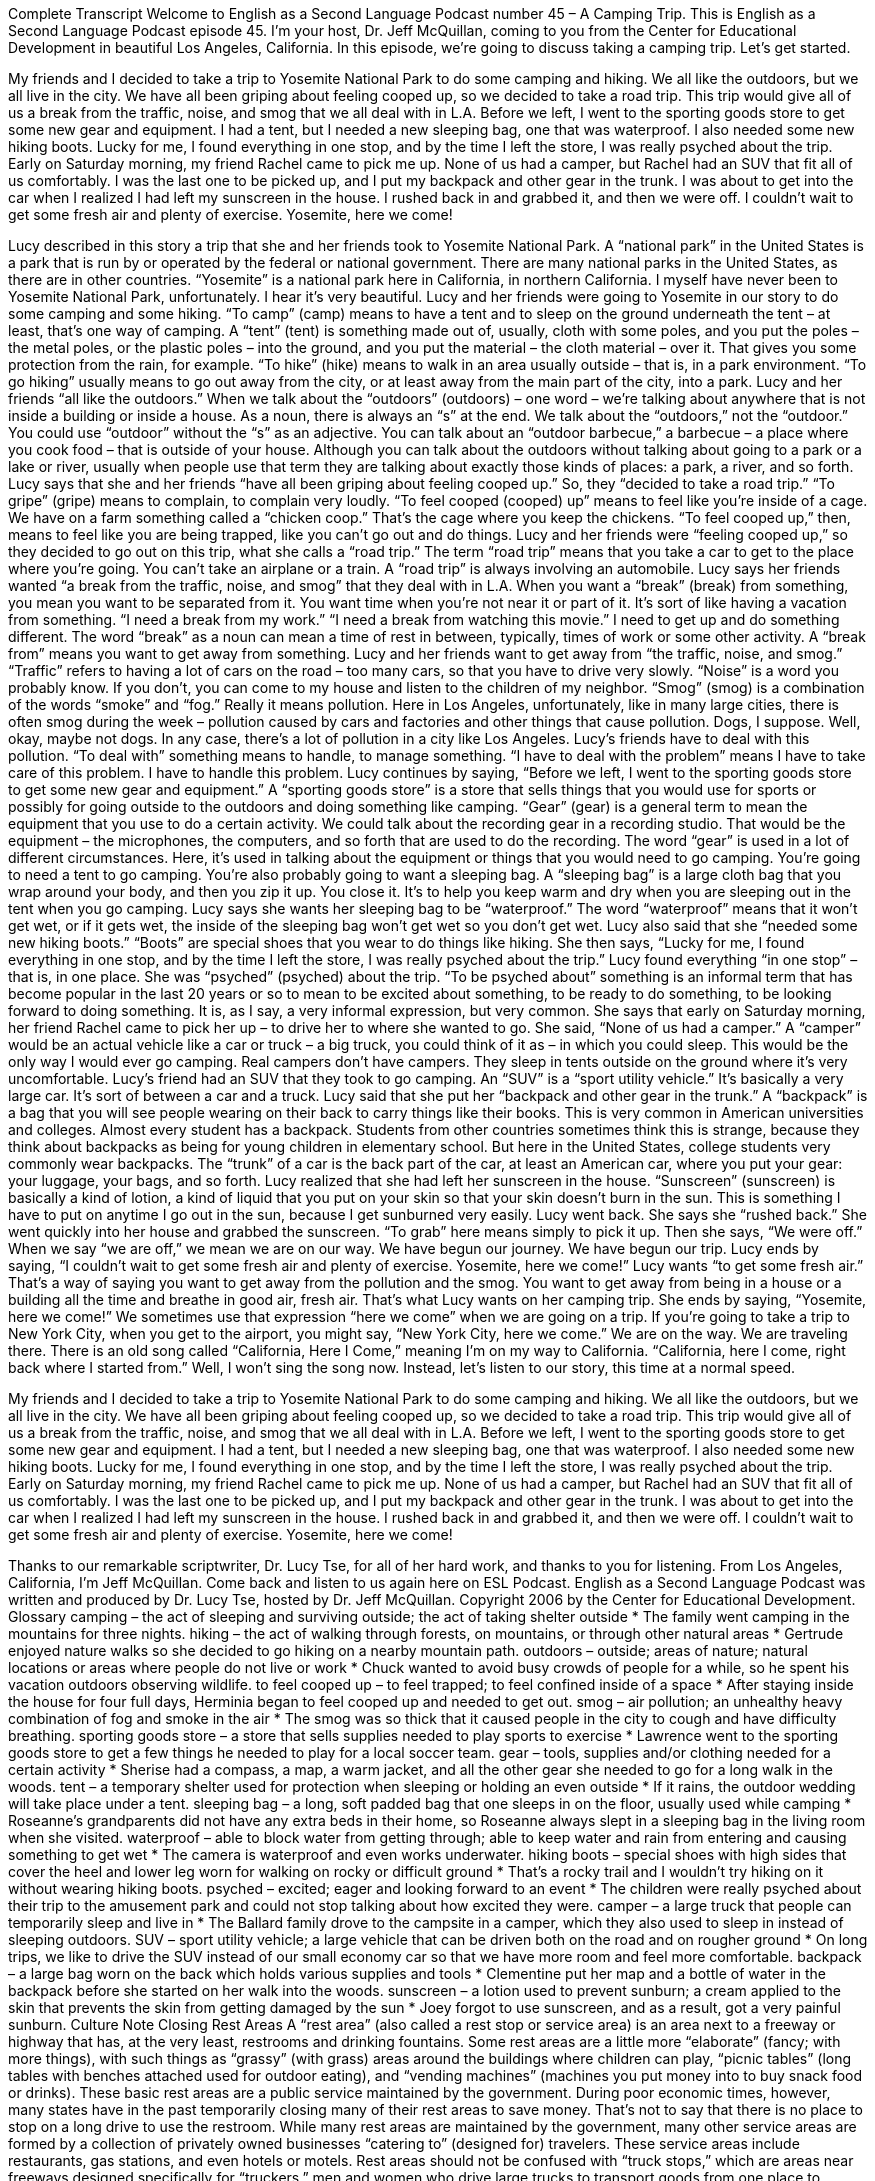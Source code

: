 Complete Transcript
Welcome to English as a Second Language Podcast number 45 – A Camping Trip.
This is English as a Second Language Podcast episode 45. I'm your host, Dr. Jeff McQuillan, coming to you from the Center for Educational Development in beautiful Los Angeles, California.
In this episode, we're going to discuss taking a camping trip. Let’s get started.
[start of story]
My friends and I decided to take a trip to Yosemite National Park to do some camping and hiking. We all like the outdoors, but we all live in the city. We have all been griping about feeling cooped up, so we decided to take a road trip. This trip would give all of us a break from the traffic, noise, and smog that we all deal with in L.A.
Before we left, I went to the sporting goods store to get some new gear and equipment. I had a tent, but I needed a new sleeping bag, one that was waterproof. I also needed some new hiking boots. Lucky for me, I found everything in one stop, and by the time I left the store, I was really psyched about the trip.
Early on Saturday morning, my friend Rachel came to pick me up. None of us had a camper, but Rachel had an SUV that fit all of us comfortably. I was the last one to be picked up, and I put my backpack and other gear in the trunk. I was about to get into the car when I realized I had left my sunscreen in the house. I rushed back in and grabbed it, and then we were off. I couldn't wait to get some fresh air and plenty of exercise. Yosemite, here we come!
[end of story]
Lucy described in this story a trip that she and her friends took to Yosemite National Park. A “national park” in the United States is a park that is run by or operated by the federal or national government. There are many national parks in the United States, as there are in other countries. “Yosemite” is a national park here in California, in northern California. I myself have never been to Yosemite National Park, unfortunately. I hear it's very beautiful.
Lucy and her friends were going to Yosemite in our story to do some camping and some hiking. “To camp” (camp) means to have a tent and to sleep on the ground underneath the tent – at least, that's one way of camping. A “tent” (tent) is something made out of, usually, cloth with some poles, and you put the poles – the metal poles, or the plastic poles – into the ground, and you put the material – the cloth material – over it. That gives you some protection from the rain, for example. “To hike” (hike) means to walk in an area usually outside – that is, in a park environment. “To go hiking” usually means to go out away from the city, or at least away from the main part of the city, into a park.
Lucy and her friends “all like the outdoors.” When we talk about the “outdoors” (outdoors) – one word – we’re talking about anywhere that is not inside a building or inside a house. As a noun, there is always an “s” at the end. We talk about the “outdoors,” not the “outdoor.” You could use “outdoor” without the “s” as an adjective. You can talk about an “outdoor barbecue,” a barbecue – a place where you cook food – that is outside of your house. Although you can talk about the outdoors without talking about going to a park or a lake or river, usually when people use that term they are talking about exactly those kinds of places: a park, a river, and so forth.
Lucy says that she and her friends “have all been griping about feeling cooped up.” So, they “decided to take a road trip.” “To gripe” (gripe) means to complain, to complain very loudly. “To feel cooped (cooped) up” means to feel like you're inside of a cage. We have on a farm something called a “chicken coop.” That's the cage where you keep the chickens. “To feel cooped up,” then, means to feel like you are being trapped, like you can’t go out and do things.
Lucy and her friends were “feeling cooped up,” so they decided to go out on this trip, what she calls a “road trip.” The term “road trip” means that you take a car to get to the place where you're going. You can't take an airplane or a train. A “road trip” is always involving an automobile.
Lucy says her friends wanted “a break from the traffic, noise, and smog” that they deal with in L.A. When you want a “break” (break) from something, you mean you want to be separated from it. You want time when you're not near it or part of it. It's sort of like having a vacation from something. “I need a break from my work.” “I need a break from watching this movie.” I need to get up and do something different. The word “break” as a noun can mean a time of rest in between, typically, times of work or some other activity. A “break from” means you want to get away from something.
Lucy and her friends want to get away from “the traffic, noise, and smog.” “Traffic” refers to having a lot of cars on the road – too many cars, so that you have to drive very slowly. “Noise” is a word you probably know. If you don't, you can come to my house and listen to the children of my neighbor. “Smog” (smog) is a combination of the words “smoke” and “fog.” Really it means pollution. Here in Los Angeles, unfortunately, like in many large cities, there is often smog during the week – pollution caused by cars and factories and other things that cause pollution. Dogs, I suppose. Well, okay, maybe not dogs.
In any case, there's a lot of pollution in a city like Los Angeles. Lucy's friends have to deal with this pollution. “To deal with” something means to handle, to manage something. “I have to deal with the problem” means I have to take care of this problem. I have to handle this problem. Lucy continues by saying, “Before we left, I went to the sporting goods store to get some new gear and equipment.” A “sporting goods store” is a store that sells things that you would use for sports or possibly for going outside to the outdoors and doing something like camping.
“Gear” (gear) is a general term to mean the equipment that you use to do a certain activity. We could talk about the recording gear in a recording studio. That would be the equipment – the microphones, the computers, and so forth that are used to do the recording. The word “gear” is used in a lot of different circumstances. Here, it's used in talking about the equipment or things that you would need to go camping. You're going to need a tent to go camping. You're also probably going to want a sleeping bag.
A “sleeping bag” is a large cloth bag that you wrap around your body, and then you zip it up. You close it. It's to help you keep warm and dry when you are sleeping out in the tent when you go camping. Lucy says she wants her sleeping bag to be “waterproof.” The word “waterproof” means that it won't get wet, or if it gets wet, the inside of the sleeping bag won't get wet so you don't get wet. Lucy also said that she “needed some new hiking boots.” “Boots” are special shoes that you wear to do things like hiking.
She then says, “Lucky for me, I found everything in one stop, and by the time I left the store, I was really psyched about the trip.” Lucy found everything “in one stop” – that is, in one place. She was “psyched” (psyched) about the trip. “To be psyched about” something is an informal term that has become popular in the last 20 years or so to mean to be excited about something, to be ready to do something, to be looking forward to doing something. It is, as I say, a very informal expression, but very common.
She says that early on Saturday morning, her friend Rachel came to pick her up – to drive her to where she wanted to go. She said, “None of us had a camper.” A “camper” would be an actual vehicle like a car or truck – a big truck, you could think of it as – in which you could sleep. This would be the only way I would ever go camping. Real campers don't have campers. They sleep in tents outside on the ground where it's very uncomfortable. Lucy's friend had an SUV that they took to go camping. An “SUV” is a “sport utility vehicle.” It's basically a very large car. It’s sort of between a car and a truck.
Lucy said that she put her “backpack and other gear in the trunk.” A “backpack” is a bag that you will see people wearing on their back to carry things like their books. This is very common in American universities and colleges. Almost every student has a backpack. Students from other countries sometimes think this is strange, because they think about backpacks as being for young children in elementary school. But here in the United States, college students very commonly wear backpacks. The “trunk” of a car is the back part of the car, at least an American car, where you put your gear: your luggage, your bags, and so forth.
Lucy realized that she had left her sunscreen in the house. “Sunscreen” (sunscreen) is basically a kind of lotion, a kind of liquid that you put on your skin so that your skin doesn't burn in the sun. This is something I have to put on anytime I go out in the sun, because I get sunburned very easily. Lucy went back. She says she “rushed back.” She went quickly into her house and grabbed the sunscreen. “To grab” here means simply to pick it up. Then she says, “We were off.” When we say “we are off,” we mean we are on our way. We have begun our journey. We have begun our trip.
Lucy ends by saying, “I couldn't wait to get some fresh air and plenty of exercise. Yosemite, here we come!” Lucy wants “to get some fresh air.” That's a way of saying you want to get away from the pollution and the smog. You want to get away from being in a house or a building all the time and breathe in good air, fresh air. That's what Lucy wants on her camping trip.
She ends by saying, “Yosemite, here we come!” We sometimes use that expression “here we come” when we are going on a trip. If you're going to take a trip to New York City, when you get to the airport, you might say, “New York City, here we come.” We are on the way. We are traveling there. There is an old song called “California, Here I Come,” meaning I'm on my way to California.
“California, here I come, right back where I started from.”
Well, I won't sing the song now. Instead, let’s listen to our story, this time at a normal speed.
[start of story]
My friends and I decided to take a trip to Yosemite National Park to do some camping and hiking. We all like the outdoors, but we all live in the city. We have all been griping about feeling cooped up, so we decided to take a road trip. This trip would give all of us a break from the traffic, noise, and smog that we all deal with in L.A.
Before we left, I went to the sporting goods store to get some new gear and equipment. I had a tent, but I needed a new sleeping bag, one that was waterproof. I also needed some new hiking boots. Lucky for me, I found everything in one stop, and by the time I left the store, I was really psyched about the trip.
Early on Saturday morning, my friend Rachel came to pick me up. None of us had a camper, but Rachel had an SUV that fit all of us comfortably. I was the last one to be picked up, and I put my backpack and other gear in the trunk. I was about to get into the car when I realized I had left my sunscreen in the house. I rushed back in and grabbed it, and then we were off. I couldn't wait to get some fresh air and plenty of exercise. Yosemite, here we come!
[end of story]
Thanks to our remarkable scriptwriter, Dr. Lucy Tse, for all of her hard work, and thanks to you for listening.
From Los Angeles, California, I'm Jeff McQuillan. Come back and listen to us again here on ESL Podcast.
English as a Second Language Podcast was written and produced by Dr. Lucy Tse, hosted by Dr. Jeff McQuillan. Copyright 2006 by the Center for Educational Development.
Glossary
camping – the act of sleeping and surviving outside; the act of taking shelter outside
* The family went camping in the mountains for three nights.
hiking – the act of walking through forests, on mountains, or through other natural areas
* Gertrude enjoyed nature walks so she decided to go hiking on a nearby mountain path.
outdoors – outside; areas of nature; natural locations or areas where people do not live or work
* Chuck wanted to avoid busy crowds of people for a while, so he spent his vacation outdoors observing wildlife.
to feel cooped up – to feel trapped; to feel confined inside of a space
* After staying inside the house for four full days, Herminia began to feel cooped up and needed to get out.
smog – air pollution; an unhealthy heavy combination of fog and smoke in the air
* The smog was so thick that it caused people in the city to cough and have difficulty breathing.
sporting goods store – a store that sells supplies needed to play sports to exercise
* Lawrence went to the sporting goods store to get a few things he needed to play for a local soccer team.
gear – tools, supplies and/or clothing needed for a certain activity
* Sherise had a compass, a map, a warm jacket, and all the other gear she needed to go for a long walk in the woods.
tent – a temporary shelter used for protection when sleeping or holding an even outside
* If it rains, the outdoor wedding will take place under a tent.
sleeping bag – a long, soft padded bag that one sleeps in on the floor, usually used while camping
* Roseanne’s grandparents did not have any extra beds in their home, so Roseanne always slept in a sleeping bag in the living room when she visited.
waterproof – able to block water from getting through; able to keep water and rain from entering and causing something to get wet
* The camera is waterproof and even works underwater.
hiking boots – special shoes with high sides that cover the heel and lower leg worn for walking on rocky or difficult ground
* That’s a rocky trail and I wouldn’t try hiking on it without wearing hiking boots.
psyched – excited; eager and looking forward to an event
* The children were really psyched about their trip to the amusement park and could not stop talking about how excited they were.
camper – a large truck that people can temporarily sleep and live in
* The Ballard family drove to the campsite in a camper, which they also used to sleep in instead of sleeping outdoors.
SUV – sport utility vehicle; a large vehicle that can be driven both on the road and on rougher ground
* On long trips, we like to drive the SUV instead of our small economy car so that we have more room and feel more comfortable.
backpack – a large bag worn on the back which holds various supplies and tools
* Clementine put her map and a bottle of water in the backpack before she started on her walk into the woods.
sunscreen – a lotion used to prevent sunburn; a cream applied to the skin that prevents the skin from getting damaged by the sun
* Joey forgot to use sunscreen, and as a result, got a very painful sunburn.
Culture Note
Closing Rest Areas
A “rest area” (also called a rest stop or service area) is an area next to a freeway or highway that has, at the very least, restrooms and drinking fountains. Some rest areas are a little more “elaborate” (fancy; with more things), with such things as “grassy” (with grass) areas around the buildings where children can play, “picnic tables” (long tables with benches attached used for outdoor eating), and “vending machines” (machines you put money into to buy snack food or drinks). These basic rest areas are a public service maintained by the government. During poor economic times, however, many states have in the past temporarily closing many of their rest areas to save money.
That’s not to say that there is no place to stop on a long drive to use the restroom. While many rest areas are maintained by the government, many other service areas are formed by a collection of privately owned businesses “catering to” (designed for) travelers. These service areas include restaurants, gas stations, and even hotels or motels.
Rest areas should not be confused with “truck stops,” which are areas near freeways designed specifically for “truckers,” men and women who drive large trucks to transport goods from one place to another. These truck stops have restaurants and restrooms, but they also have gas stations with “diesel fuel,” the type of gasoline that most large trucks use, and specially designed fueling “bays” (areas) for large trucks.
In many movies, the truck stop is “depicted” (shown) as a “seedy” (not very nice; shabby) place where “small-time” (minor) criminals and “prostitutes” (men or women who sell sex for money) gather. While no doubt some truck stops are better than others, this is not an “accurate” (correct) picture of current truck stops, which are “for the most part” (generally) relatively modern, clean, and safe areas.
